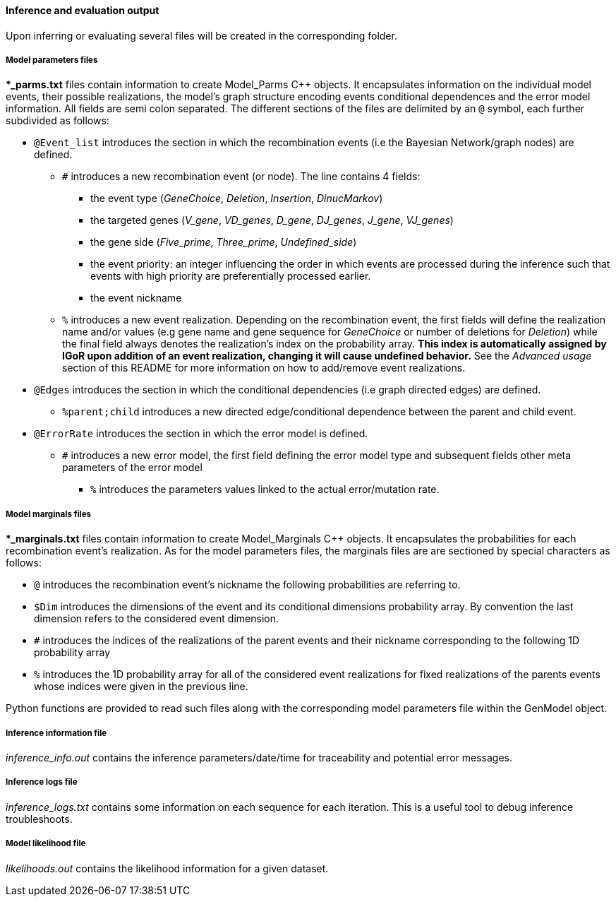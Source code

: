 [[inference-and-evaluation-output]]
Inference and evaluation output
^^^^^^^^^^^^^^^^^^^^^^^^^^^^^^^

Upon inferring or evaluating several files will be created in the
corresponding folder.

[[model-parameters-files]]
Model parameters files
++++++++++++++++++++++

**_parms.txt* files contain information to create Model_Parms C++
objects. It encapsulates information on the individual model events,
their possible realizations, the model's graph structure encoding events
conditional dependences and the error model information. All fields are
semi colon separated. The different sections of the files are delimited
by an `@` symbol, each further subdivided as follows:

* `@Event_list` introduces the section in which the recombination events
(i.e the Bayesian Network/graph nodes) are defined.
** `#` introduces a new recombination event (or node). The line contains
4 fields:
*** the event type (_GeneChoice_, _Deletion_, _Insertion_,
_DinucMarkov_)
*** the targeted genes (_V_gene_, _VD_genes_, _D_gene_, _DJ_genes_,
_J_gene_, _VJ_genes_)
*** the gene side (_Five_prime_, _Three_prime_, _Undefined_side_)
*** the event priority: an integer influencing the order in which events
are processed during the inference such that events with high priority
are preferentially processed earlier.
*** the event nickname
** `%` introduces a new event realization. Depending on the
recombination event, the first fields will define the realization name
and/or values (e.g gene name and gene sequence for _GeneChoice_ or
number of deletions for _Deletion_) while the final field always denotes
the realization's index on the probability array. *This index is
automatically assigned by IGoR upon addition of an event realization,
changing it will cause undefined behavior.* See the _Advanced usage_
section of this README for more information on how to add/remove event
realizations.
* `@Edges` introduces the section in which the conditional dependencies
(i.e graph directed edges) are defined.
** `%parent;child` introduces a new directed edge/conditional dependence
between the parent and child event.
* `@ErrorRate` introduces the section in which the error model is
defined.
** `#` introduces a new error model, the first field defining the error
model type and subsequent fields other meta parameters of the error
model
*** `%` introduces the parameters values linked to the actual
error/mutation rate.

[[model-marginals-files]]
Model marginals files
+++++++++++++++++++++

**_marginals.txt* files contain information to create Model_Marginals
C++ objects. It encapsulates the probabilities for each recombination
event's realization. As for the model parameters files, the marginals
files are are sectioned by special characters as follows:

* `@` introduces the recombination event's nickname the following
probabilities are referring to.
* `$Dim` introduces the dimensions of the event and its conditional
dimensions probability array. By convention the last dimension refers to
the considered event dimension.
* `#` introduces the indices of the realizations of the parent events
and their nickname corresponding to the following 1D probability array
* `%` introduces the 1D probability array for all of the considered
event realizations for fixed realizations of the parents events whose
indices were given in the previous line.

Python functions are provided to read such files along with the
corresponding model parameters file within the GenModel object.

[[inference-information-file]]
Inference information file
++++++++++++++++++++++++++

_inference_info.out_ contains the inference parameters/date/time for
traceability and potential error messages.

[[inference-logs-file]]
Inference logs file
+++++++++++++++++++

_inference_logs.txt_ contains some information on each sequence for each
iteration. This is a useful tool to debug inference troubleshoots.

[[model-likelihood-file]]
Model likelihood file
+++++++++++++++++++++

_likelihoods.out_ contains the likelihood information for a given
dataset.


